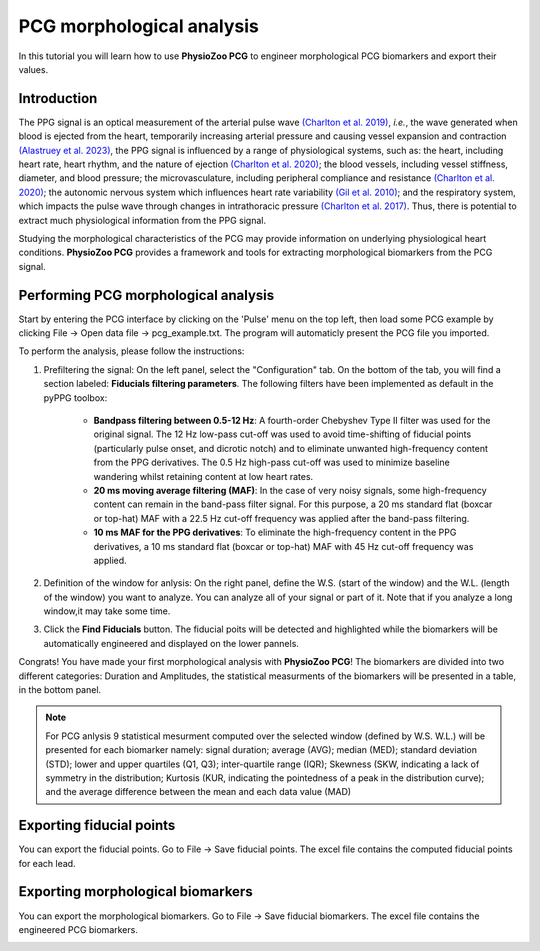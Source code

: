 PCG morphological analysis
==========================

In this tutorial you will learn how to use **PhysioZoo PCG** to engineer morphological PCG  biomarkers and export their values.

**Introduction**
----------------------
The PPG signal is an optical measurement of the arterial pulse wave `(Charlton et
al. 2019) <https://journals.physiology.org/doi/full/10.1152/ajpheart.00218.2019>`__, *i.e.*, the wave generated when blood is ejected from the heart, temporarily increasing arterial pressure and causing vessel expansion and contraction `(Alastruey et
al. 2023) <https://journals.physiology.org/doi/full/10.1152/ajpheart.00705.2022>`__, the PPG signal is influenced by a range of physiological systems, such as: the heart, including heart rate, heart rhythm, and the nature of ejection `(Charlton et
al. 2020) <https://ieeexplore.ieee.org/abstract/document/9733047/>`__; the blood vessels, including vessel stiffness, diameter, and blood pressure; the microvasculature, including peripheral compliance and resistance `(Charlton et
al. 2020) <https://ieeexplore.ieee.org/abstract/document/9733047/>`__; the autonomic nervous system which influences heart rate variability `(Gil et
al. 2010) <https://iopscience.iop.org/article/10.1088/0967-3334/31/9/015/meta>`__; and the respiratory system, which impacts the pulse wave through changes in intrathoracic pressure `(Charlton et
al. 2017) <https://iopscience.iop.org/article/10.1088/1361-6579/aa670e/meta>`__. Thus, there is potential to extract much physiological information from the PPG signal.

Studying the morphological characteristics of the PCG may provide information on  underlying physiological heart conditions.
**PhysioZoo PCG** provides a framework and tools for extracting morphological biomarkers from the PCG signal.

**Performing PCG morphological analysis**
------------------------------------------------------------
Start by entering the PCG interface by clicking on the 'Pulse' menu on the top left, then load some PCG example by clicking File -> Open data file -> pcg_example.txt. The program will automaticly present the PCG file you imported.

.. image:: before_analysis.png
   :align: center

To perform the analysis, please follow the instructions:

#. Prefiltering the signal: On the left panel, select the "Configuration" tab. On the bottom of the tab, you will find a section labeled: **Fiducials filtering parameters**. The following
   filters have been implemented as default in the pyPPG toolbox:
    * **Bandpass filtering between 0.5-12 Hz**: A fourth-order Chebyshev Type II filter was used for the original signal. The 12 Hz low-pass cut-off was used to avoid time-shifting of fiducial
      points (particularly pulse onset, and dicrotic notch) and to eliminate unwanted high-frequency content from the PPG
      derivatives. The 0.5 Hz high-pass cut-off was used to minimize baseline wandering whilst retaining content at low heart rates.
    * **20 ms moving average filtering (MAF)**: In the case of very noisy signals, some high-frequency content can remain in the
      band-pass filter signal. For this purpose, a 20 ms standard flat (boxcar or top-hat) MAF with a 22.5 Hz cut-off frequency was
      applied after the band-pass filtering.
    * **10 ms MAF for the PPG derivatives**: To eliminate the high-frequency content in the PPG derivatives, a 10 ms standard flat (boxcar or top-hat) MAF with 45 Hz cut-off frequency was applied.

#. Definition of the window for anlysis: On the right panel, define the W.S. (start of the window) and the W.L. (length of the window) you want to analyze. You can analyze all of your signal or part of it. Note that if you analyze a long window,it may take some time.

#. Click the **Find Fiducials** button. The fiducial poits will be detected and highlighted while the biomarkers will be automatically engineered and displayed on the lower pannels.

Congrats! You have made your first morphological analysis with **PhysioZoo PCG**!
The biomarkers are divided into two different categories: Duration and Amplitudes, the statistical measurments of the biomarkers will be presented in a table, in the bottom panel.

.. image:: after_analysis.png
   :align: center

.. note:: For PCG anlysis 9 statistical mesurment computed over the selected window (defined by W.S. W.L.) will be presented for each biomarker namely: signal duration; average (AVG); median (MED); standard deviation (STD); lower and upper quartiles (Q1, Q3); inter-quartile range (IQR); Skewness (SKW, indicating a lack of symmetry in the distribution; Kurtosis (KUR, indicating the pointedness of a peak in the distribution curve); and the average difference between the mean and each data value (MAD)

**Exporting fiducial points**
--------------------------------------------

You can export the fiducial points. Go to File -> Save fiducial points. The excel file contains the computed fiducial points for each lead.


.. image:: results_fiducials.png
   :align: center

**Exporting morphological biomarkers**
--------------------------------------------

You can export the morphological biomarkers. Go to File -> Save fiducial biomarkers. The excel file contains the engineered PCG biomarkers.

.. image:: results_mor_analysis.PNG
   :align: center